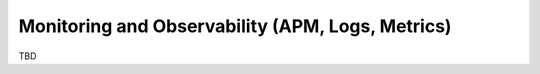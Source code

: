 Monitoring and Observability (APM, Logs, Metrics)
=================================================

TBD
